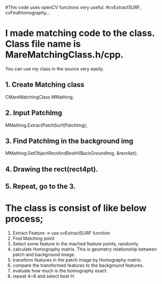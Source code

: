#This code uses openCV functions very useful.
#cvExtractSURF, cvFindHomography...

* I made matching code to the class. Class file name is MareMatchingClass.h/cpp.
  You can use my class in the source very easily.

** 1. Create Matching class
      CMareMatchingClass MMathing;    

** 2. Input PatchImg
      MMathing.ExtractPatchSurf(PatchImg);

** 3. Find PatchImg in the background img
      MMathing.GetObjectRectAndBestH(BackGroundImg, &rect4pt);

** 4. Drawing the rect(rect4pt).
** 5. Repeat, go to the 3.

* The class is consist of like below process;
1. Extract Feature -> use cvExtractSURF function
2. Find Matching point
3. Select some feature in the mached feature points, randomly.
4. calculate Homography matrix. This is geometry relationship between patch and background image.
5. transform features in the patch image by Homography matrix.
6. compare the transformed features to the background features.
7. evaluate how much is the homography exact.
7. repeat 4~6 and select best H.
